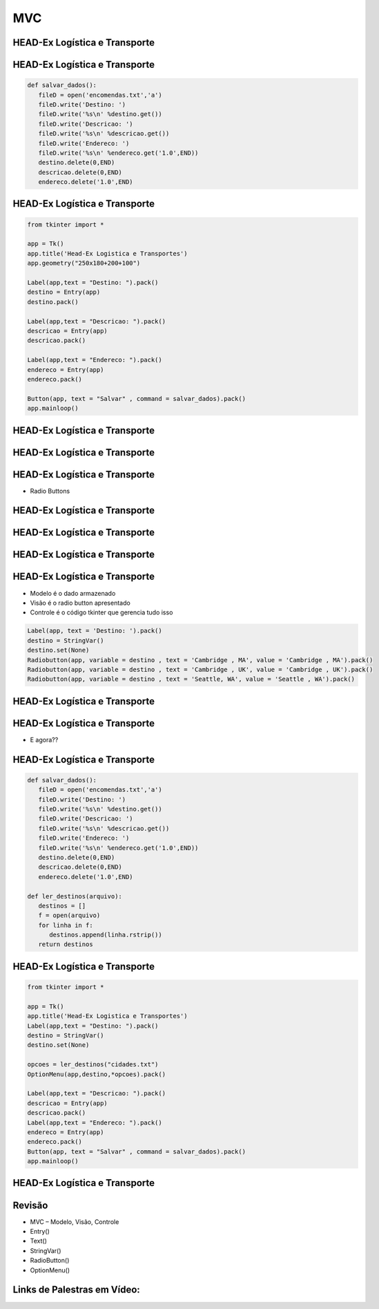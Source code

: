 ===
MVC
===


.. image:: img/TWP10_001.jpeg
   :height: 14.925cm
   :width: 9.258cm
   :align: center
   :alt: 



HEAD-Ex Logística e Transporte
==============================



.. image:: img/TWP52_001.jpg
   :height: 11.207cm
   :width: 15.193cm
   :align: center
   :alt: 



HEAD-Ex Logística e Transporte
==============================


.. code-block :: python

   
   def salvar_dados():
      fileD = open('encomendas.txt','a')
      fileD.write('Destino: ')
      fileD.write('%s\n' %destino.get())
      fileD.write('Descricao: ')
      fileD.write('%s\n' %descricao.get())
      fileD.write('Endereco: ')
      fileD.write('%s\n' %endereco.get('1.0',END))
      destino.delete(0,END)
      descricao.delete(0,END)
      endereco.delete('1.0',END)



HEAD-Ex Logística e Transporte
==============================


.. code-block :: python

   from tkinter import *

   app = Tk()
   app.title('Head-Ex Logistica e Transportes')
   app.geometry("250x180+200+100")

   Label(app,text = "Destino: ").pack()
   destino = Entry(app)
   destino.pack()

   Label(app,text = "Descricao: ").pack()
   descricao = Entry(app)
   descricao.pack()

   Label(app,text = "Endereco: ").pack()
   endereco = Entry(app)
   endereco.pack()

   Button(app, text = "Salvar" , command = salvar_dados).pack()
   app.mainloop()


HEAD-Ex Logística e Transporte
==============================


.. image:: img/TWP52_005.jpg
   :height: 12.571cm
   :width: 19.302cm
   :align: center
   :alt: 


HEAD-Ex Logística e Transporte
==============================


.. image:: img/TWP52_006.jpg
   :height: 15.565cm
   :width: 17.401cm
   :align: center
   :alt: 


HEAD-Ex Logística e Transporte
==============================

+ Radio Buttons


.. image:: img/TWP52_007.png
   :height: 13.973cm
   :width: 15.801cm
   :align: center
   :alt: 


HEAD-Ex Logística e Transporte
==============================


.. image:: img/TWP52_008.jpg
   :height: 8.254cm
   :width: 7.831cm
   :align: center
   :alt: 


HEAD-Ex Logística e Transporte
==============================


.. image:: img/TWP52_009.jpg
   :height: 12.571cm
   :width: 15.212cm
   :align: center
   :alt: 


HEAD-Ex Logística e Transporte
==============================


.. image:: img/TWP52_013.jpg
   :height: 9.048cm
   :width: 18.123cm
   :align: center
   :alt: 


HEAD-Ex Logística e Transporte
==============================

.. image:: img/TWP52_014.png
   :height: 4.176cm
   :width: 13cm
   :align: center
   :alt:


+ Modelo é o dado armazenado
+ Visão é o radio button apresentado
+ Controle é o código tkinter que gerencia tudo isso

.. code-block :: python

   Label(app, text = 'Destino: ').pack()
   destino = StringVar()
   destino.set(None)
   Radiobutton(app, variable = destino , text = 'Cambridge , MA', value = 'Cambridge , MA').pack()
   Radiobutton(app, variable = destino , text = 'Cambridge , UK', value = 'Cambridge , UK').pack()
   Radiobutton(app, variable = destino , text = 'Seattle, WA', value = 'Seattle , WA').pack()


HEAD-Ex Logística e Transporte
==============================


.. image:: img/TWP52_016.jpg
   :height: 14.578cm
   :width: 20.401cm
   :align: center
   :alt: 


HEAD-Ex Logística e Transporte
==============================


.. image:: img/TWP52_017.png
   :height: 12.571cm
   :width: 18.208cm
   :align: center
   :alt: 

+ E agora??


HEAD-Ex Logística e Transporte
==============================


.. code-block :: python

   
   def salvar_dados():
      fileD = open('encomendas.txt','a')
      fileD.write('Destino: ')
      fileD.write('%s\n' %destino.get())
      fileD.write('Descricao: ')
      fileD.write('%s\n' %descricao.get())
      fileD.write('Endereco: ')
      fileD.write('%s\n' %endereco.get('1.0',END))
      destino.delete(0,END)
      descricao.delete(0,END)
      endereco.delete('1.0',END)

   def ler_destinos(arquivo):
      destinos = []
      f = open(arquivo)
      for linha in f:
         destinos.append(linha.rstrip())
      return destinos


HEAD-Ex Logística e Transporte
==============================


.. code-block :: python

   from tkinter import *

   app = Tk()
   app.title('Head-Ex Logistica e Transportes')
   Label(app,text = "Destino: ").pack()
   destino = StringVar()
   destino.set(None)

   opcoes = ler_destinos("cidades.txt")
   OptionMenu(app,destino,*opcoes).pack()

   Label(app,text = "Descricao: ").pack()
   descricao = Entry(app)
   descricao.pack()
   Label(app,text = "Endereco: ").pack()
   endereco = Entry(app)
   endereco.pack()
   Button(app, text = "Salvar" , command = salvar_dados).pack()
   app.mainloop()



HEAD-Ex Logística e Transporte
==============================


.. image:: img/TWP52_020.jpg
   :height: 12.571cm
   :width: 17.025cm
   :align: center
   :alt: 


Revisão
=======



+ MVC – Modelo, Visão, Controle
+ Entry()
+ Text()
+ StringVar()
+ RadioButton()
+ OptionMenu()


Links de Palestras em Vídeo:
============================


.. youtube:: SnVbanjubbw
      :height: 315
      :width: 560
      :align: center


.. disqus::
   :shortname: pyzombis
   :identifier: lecture19
